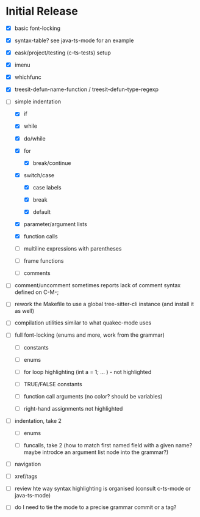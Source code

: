 * Initial Release

- [X] basic font-locking

- [X] syntax-table? see java-ts-mode for an example

- [X] eask/project/testing (c-ts-tests) setup

- [X] imenu

- [X] whichfunc

- [X] treesit-defun-name-function / treesit-defun-type-regexp

- [-] simple indentation

  - [X] if

  - [X] while

  - [X] do/while

  - [X] for

    - [X] break/continue

  - [X] switch/case

    - [X] case labels

    - [X] break

    - [X] default

  - [X] parameter/argument lists

  - [X] function calls

  - [ ] multiline expressions with parentheses

  - [ ] frame functions

  - [ ] comments

- [ ] comment/uncomment sometimes reports lack of comment syntax defined on C-M-;

- [ ] rework the Makefile to use a global tree-sitter-cli instance (and install it as well)

- [ ] compilation utilities similar to what quakec-mode uses

- [ ] full font-locking (enums and more, work from the grammar)

  - [ ] constants

  - [ ] enums

  - [ ] for loop highlighting (int a = 1; ... ) - not highlighted

  - [ ] TRUE/FALSE constants

  - [ ] function call arguments (no color? should be variables)

  - [ ] right-hand assignments not highlighted

- [ ] indentation, take 2

  - [ ] enums

  - [ ] funcalls, take 2 (how to match first named field with a given name? maybe introdce
    an argument list node into the grammar?)

- [ ] navigation

- [ ] xref/tags

- [ ] review hte way syntax highlighting is organised (consult c-ts-mode or java-ts-mode)

- [ ] do I need to tie the mode to a precise grammar commit or a tag?
